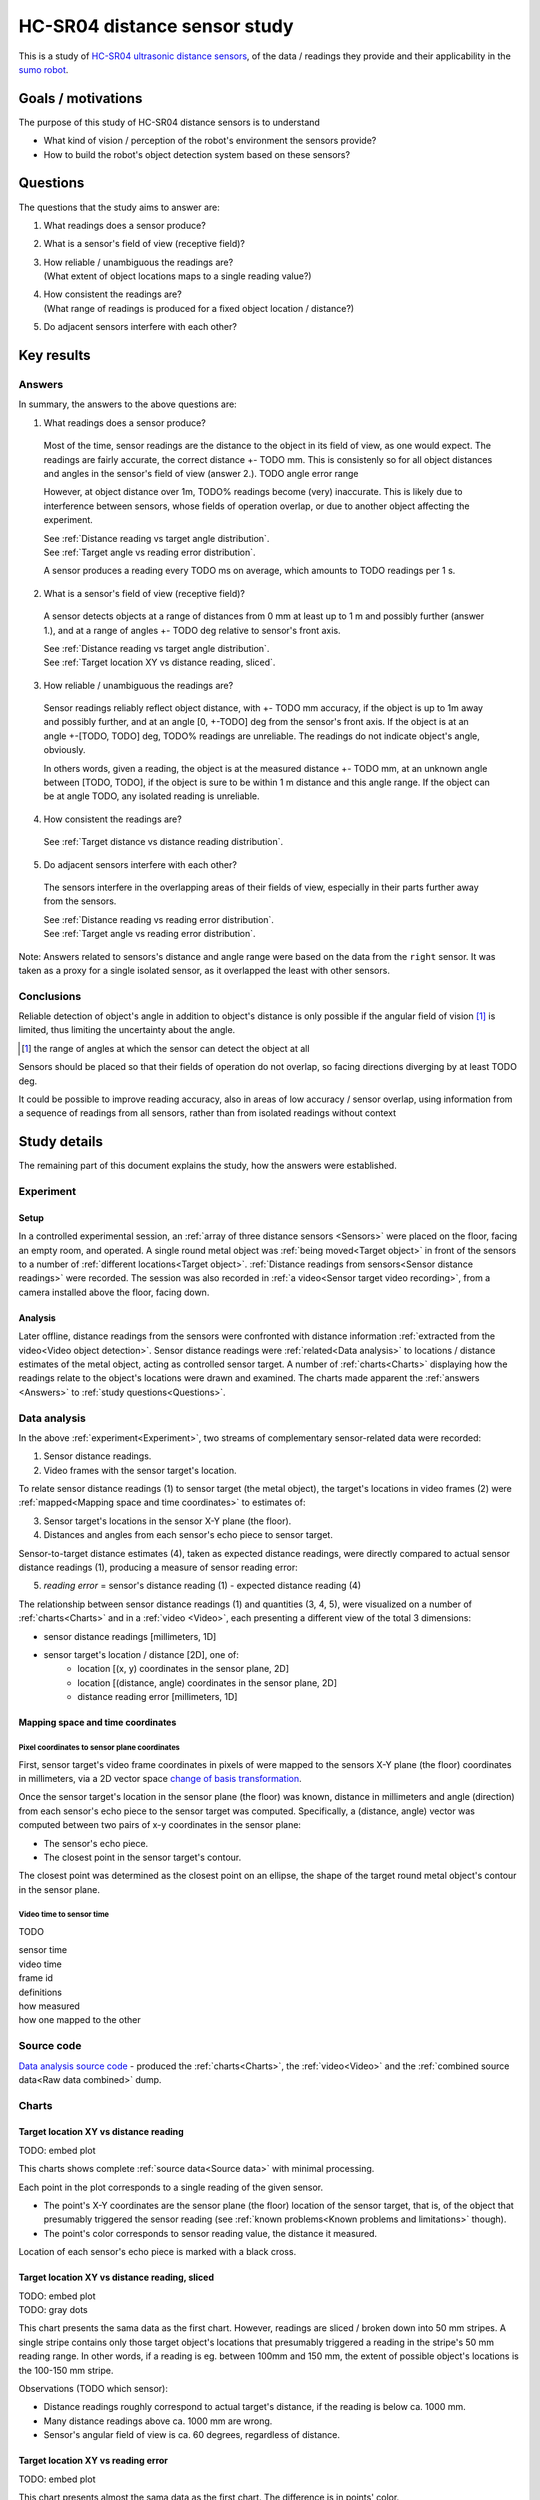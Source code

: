 .. TODO: plots
.. TODO: picture 1, picture 2
.. TODO: numbers
.. TODO: answers - errors at extreme angle range??
.. TODO: links to plots
.. TODO: video
.. TODO: TOC
.. TODO: other TODOs
.. TODO: code
.. TODO: Fix TODOs

HC-SR04 distance sensor study
#############################

This is a study of `HC-SR04 ultrasonic distance sensors`__, of the data /
readings they provide and their applicability in the `sumo robot <src_>`_.

__ https://google.com/search?q=HC-SR04+ultrasonic+sensor

Goals / motivations
*******************

The purpose of this study of HC-SR04 distance sensors is to understand

* What kind of vision / perception of the robot's environment the sensors
  provide?
* How to build the robot's object detection system based on these sensors?

Questions
*********

The questions that the study aims to answer are:

1. What readings does a sensor produce?
2. What is a sensor's field of view (receptive field)?
3. | How reliable / unambiguous the readings are?
   | (What extent of object locations maps to a single reading value?)
4. | How consistent the readings are?
   | (What range of readings is produced for a fixed object location / distance?)
5. Do adjacent sensors interfere with each other?
 
Key results
***********

Answers
=======

In summary, the answers to the above questions are:

1. What readings does a sensor produce?

  Most of the time, sensor readings are the distance to the object in its field
  of view, as one would expect. The readings are fairly accurate, the correct
  distance +- TODO mm. This is consistenly so for all object distances and angles
  in the sensor's field of view (answer 2.).  TODO angle error range
  
  However, at object distance over 1m, TODO% readings become (very) inaccurate.
  This is likely due to interference between sensors, whose fields of operation
  overlap, or due to another object affecting the experiment.
  
  | See :ref:`Distance reading vs target angle distribution`.
  | See :ref:`Target angle vs reading error distribution`.
  
  A sensor produces a reading every TODO ms on average, which amounts to 
  TODO readings per 1 s.

2. What is a sensor's field of view (receptive field)?

  A sensor detects objects at a range of distances from 0 mm at least up to 1 m
  and possibly further (answer 1.), and at a range of angles +- TODO deg relative
  to sensor's front axis.
  
  | See :ref:`Distance reading vs target angle distribution`.
  | See :ref:`Target location XY vs distance reading, sliced`.

3. How reliable / unambiguous the readings are?

  Sensor readings reliably reflect object distance, with +- TODO mm accuracy, if
  the object is up to 1m away and possibly further, and at an angle [0, +-TODO]
  deg from the sensor's front axis. If the object is at an angle +-[TODO, TODO]
  deg, TODO% readings are unreliable. The readings do not indicate object's angle,
  obviously.
  
  In others words, given a reading, the object is at the measured distance +- TODO mm,
  at an unknown angle between [TODO, TODO], if the object is sure to be within 1 m
  distance and this angle range. If the object can be at angle TODO, any isolated
  reading is unreliable.

4. How consistent the readings are?

  See :ref:`Target distance vs distance reading distribution`.

5. Do adjacent sensors interfere with each other?

  The sensors interfere in the overlapping areas of their fields of view,
  especially in their parts further away from the sensors.
  
  | See :ref:`Distance reading vs reading error distribution`.
  | See :ref:`Target angle vs reading error distribution`.

Note: Answers related to sensors's distance and angle range were based on the
data from the ``right`` sensor. It was taken as a proxy for a single isolated
sensor, as it overlapped the least with other sensors.

Conclusions
===========

Reliable detection of object's angle in addition to object's distance is only
possible if the angular field of vision [1]_ is limited, thus limiting the
uncertainty about the angle.

.. [1] the range of angles at which the sensor can detect the object at all

Sensors should be placed so that their fields of operation do not overlap,
so facing directions diverging by at least TODO deg.

It could be possible to improve reading accuracy, also in areas of low accuracy
/ sensor overlap, using information from a sequence of readings from all
sensors, rather than from isolated readings without context

Study details
*************

The remaining part of this document explains the study, how the answers were
established.

Experiment
==========

.. TODO: picture 1
   a picture of camera view, dimensions, distances to walls, sensor labels,
   target coordinates xy, target coordinates distance / theta, front axis

Setup
-----

In a controlled experimental session, an :ref:`array of three distance sensors
<Sensors>` were placed on the floor, facing an empty room, and operated. A single
round metal object was :ref:`being moved<Target object>` in front of the sensors
to a number of :ref:`different locations<Target object>`. :ref:`Distance readings
from sensors<Sensor distance readings>` were recorded. The session was also
recorded in :ref:`a video<Sensor target video recording>`, from a camera
installed above the floor, facing down.

Analysis
--------

Later offline, distance readings from the sensors were confronted with distance
information :ref:`extracted from the video<Video object detection>`. Sensor
distance readings were :ref:`related<Data analysis>` to locations / distance
estimates of the metal object, acting as controlled sensor target. A number of
:ref:`charts<Charts>` displaying how the readings relate to the object's
locations were drawn and examined. The charts made apparent the :ref:`answers
<Answers>` to :ref:`study questions<Questions>`.

.. TODO: picture 2: a picture of experiment setup

Data analysis
=============

In the above :ref:`experiment<Experiment>`, two streams of complementary
sensor-related data were recorded:

1. Sensor distance readings.
2. Video frames with the sensor target's location.

To relate sensor distance readings (1) to sensor target (the metal object),
the target's locations in video frames (2) were :ref:`mapped<Mapping space and
time coordinates>` to estimates of:

3. Sensor target's locations in the sensor X-Y plane (the floor).
4. Distances and angles from each sensor's echo piece to sensor target.

Sensor-to-target distance estimates (4), taken as expected distance readings,
were directly compared to actual sensor distance readings (1), producing
a measure of sensor reading error:

5. *reading error* = sensor's distance reading (1) - expected distance reading (4)

The relationship between sensor distance readings (1) and quantities (3, 4, 5),
were visualized on a number of :ref:`charts<Charts>` and in a :ref:`video
<Video>`, each presenting a different view of the total 3 dimensions:

* sensor distance readings [millimeters, 1D]
* sensor target's location / distance [2D], one of:
   * location [(x, y) coordinates in the sensor plane, 2D]
   * location [(distance, angle) coordinates in the sensor plane, 2D]
   * distance reading error [millimeters, 1D]

Mapping space and time coordinates
----------------------------------

Pixel coordinates to sensor plane coordinates
^^^^^^^^^^^^^^^^^^^^^^^^^^^^^^^^^^^^^^^^^^^^^

First, sensor target's video frame coordinates in pixels of were mapped to
the sensors X-Y plane (the floor) coordinates in millimeters, via a 2D vector
space `change of basis transformation <https://en.wikipedia.org/wiki/Change_of_basis>`_.

Once the sensor target's location in the sensor plane (the floor) was known,
distance in millimeters and angle (direction) from each sensor's echo piece
to the sensor target was computed. Specifically, a (distance, angle) vector
was computed between two pairs of x-y coordinates in the sensor plane:

* The sensor's echo piece.
* The closest point in the sensor target's contour.

The closest point was determined as the closest point on an ellipse, the shape
of the target round metal object's contour in the sensor plane.

Video time to sensor time
^^^^^^^^^^^^^^^^^^^^^^^^^

TODO

| sensor time
| video time
| frame id
| definitions
| how measured
| how one mapped to the other
 
Source code
===========

`Data analysis source code <src_distance_sensors_analysis_analyze_py_>`_
- produced the :ref:`charts<Charts>`, the :ref:`video<Video>` and the
:ref:`combined source data<Raw data combined>` dump.

Charts
======

.. TODO: for each chart, description of what is presented, axis, scales, colors
.. TODO: explanations of answers to questions,

Target location XY vs distance reading
--------------------------------------

TODO: embed plot

This charts shows complete :ref:`source data<Source data>` with minimal processing.

Each point in the plot corresponds to a single reading of the given sensor.

* The point's X-Y coordinates are the sensor plane (the floor) location of the
  sensor target, that is, of the object that presumably triggered the sensor
  reading (see :ref:`known problems<Known problems and limitations>` though).
* The point's color corresponds to sensor reading value, the distance it
  measured.

Location of each sensor's echo piece is marked with a black cross.

Target location XY vs distance reading, sliced
----------------------------------------------

| TODO: embed plot
| TODO: gray dots

This chart presents the sama data as the first chart. However, readings
are sliced / broken down into 50 mm stripes. A single stripe contains only
those target object's locations that presumably triggered a reading in the
stripe's 50 mm reading range. In other words, if a reading is eg. between
100mm and 150 mm, the extent of possible object's locations is the 100-150 mm
stripe.

Observations (TODO which sensor):

* Distance readings roughly correspond to actual target's distance,
  if the reading is below ca. 1000 mm.
* Many distance readings above ca. 1000 mm are wrong.
* Sensor's angular field of view is ca. 60 degrees, regardless of distance.

Target location XY vs reading error
-----------------------------------

TODO: embed plot

This chart presents almost the sama data as the first chart. The difference
is in points' color.

Here the color corresponds to :ref:`distance reading error<Data analysis>`. Red
points are target's locations where the sensor's reading of distance to target
is off by 50 mm or more. Gray points are target's locations that did not trigger
a sensor reading at all - the reading was an "empty" reading of the stationary
wall.

Note: In the X-Y charts below, the time dimension can be recovered by running
the :ref:`chart-generating code<Source code>` with the ``--annotate=...`` flag.

Distance reading vs reading error distribution
----------------------------------------------

TODO: embed plot

This chart presents the distribution of distance reading error at each distance
reading interval. That is, given a reading, how likely the reading is correct
and how big the error possibly is.

Observations, based on the ``right`` sensor:

* Readings below ca. 1000 mm are correct and accurate, their error below TODO.
* Many readings above ca. are incorrect, their error possibly as high as TODO.
* Many readings of ca. 500 mm are wrong. Possibly, another object was at times
  entering the sensor's field of view, at 500 mm distance, regardless of the
  reference target's current distance.

Target angle vs reading error distribution
------------------------------------------

TODO: embed plot

This chart presents the distribution of distance reading error at each
sensor-to-target angle interval. TODO

Distance reading vs target angle distribution
---------------------------------------------

TODO

Target distance vs distance reading distribution
------------------------------------------------

TODO

Video
=====

TODO: embed video

The video superposes sensor readings on the :ref:`video recording of the
sensor's target object's locations<Sensor target video recording>`

The readings are visualized as:

* concentric arcs radiating from each sensor's echo piece
* glowing of each echo piece
* sliding bars with reading error 

The color with which the readings are visualized corresponds to reading error
or object miss, as in :ref:`Target location XY vs reading error`.

Arc angle span (width) is set explicitly to a fixed value TODO deg, based on
:ref:`answer 2.<answers>`

The video was primarily useful for solving problems with the study itself, by
inspecting relevant video frames. It allowed eg.

* to identify experimental causes of reading error
* to double-check target object's location extracted from the video

The video corresponds to video frame ids [TODO-TODO] in the :ref:`combined
source data<Raw data combined>` dump.

Source data
===========

The source data underlying the study consisted of two streams of complementary
sensor-related data:

1. sensor distance readings - ~9k readings in the overlapping time window
2. video frames with the sensor target's location - TODO frames in the overlapping time window

The overlapping time window, in which both distance readings and video frames
were recorded, was 2 min 17 s.

See :ref:`Target location XY vs distance reading`.

Target object
-------------

The target round metal object's locations were a dense sample of the sensor X-Y
plane's (the floor) area recorded in the video. Also, two types of target's
moves were included in the data:

* slow parallel sweeps, mostly orthogonal to the sensors
* faster random moves, mostly towards / away from the sensors

Raw data combined
-----------------

TODO: embed DataFrame 

Sensor distance readings
------------------------

TODO 

| sensor recording content, format
| actual distance sensor reading, in millimeters

Sensor target video recording
-----------------------------
  
The three sensors had the following spatial arrangement:

# TODO: picture with labels left, front, right

They were driven by a microcontroller running `sensor driver code
<src_controller_drivers_distance_sensor_h_>`_ alone. The code repeatedly fired
and read the sensors, each sensor simultaneously and independently. Readings
were streamed live to a PC, where they were saved.

Timestamps of echo high and low signals were measured with microsecond precision
and collected microseconds after they occured, in an interrupt handler.

Video object detection
----------------------

TODO

| video object extraction
| frames
| interpolation

Video frame generation
======================

TODO

| GIMP automation

Known problems and limitations
******************************

* Artifact distance reading errors, likely due to experimenters' legs entering
  the sensor's field of operation
* Incorrect estimates of sensors target's location and distance, due to:
   * Errors in video object detection
      * Incorrect object location, in particular at frame right (far) edge
        (distance to sensors TODO mm)
      * Missed object in TODO frames
   * Errors in translation from camera plane to sensor plane, due to:
      * Incorrect approximation of 3D space by 2D space, based on an assumption
        that camera and sensor planes are parallel
      * Optical distortions, perspective
   * Errors in interpolation of target's location, from locations at
     video frames immediately preceding and following a reading
   * Errors in mapping video time to sensor time
   * Errors in reading times reported by sensor
* Specific shape and material of sensor target: round and metal

Future work
***********

* Remove artifact distance reading errors by fixing the experimental procedure
* Fix estimates of sensor targets' location and distance
* Analyze a single sensor, free of interferences with other sensors
* Analyze multiple sensors, arranged spatially without overlap
* Build and evaluate a complete object detection system from combined sensors
* Confirm that sensor reading frequency is as high as possible or remove the cause
  of slowdown

.. TODO: src directive

.. _src: https://github.com/wiktortomczak/sumo

.. _src_distance_sensors_analysis_analyze_py: https://github.com/wiktortomczak/sumo/distance_sensors/analysis/analyze.py

.. _src_controller_drivers_distance_sensor_h: https://github.com/wiktortomczak/sumo/controller/drivers/distance_sensor.h
